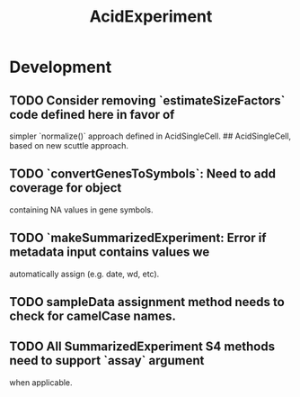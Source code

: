 #+TITLE: AcidExperiment
#+STARTUP: content
* Development
** TODO Consider removing `estimateSizeFactors` code defined here in favor of
   simpler `normalize()` approach defined in AcidSingleCell.
## AcidSingleCell, based on new scuttle approach.
** TODO `convertGenesToSymbols`: Need to add coverage for object
        containing NA values in gene symbols.
** TODO `makeSummarizedExperiment: Error if metadata input contains values we
        automatically assign (e.g. date, wd, etc).
** TODO sampleData assignment method needs to check for camelCase names.
** TODO All SummarizedExperiment S4 methods need to support `assay` argument
        when applicable.
